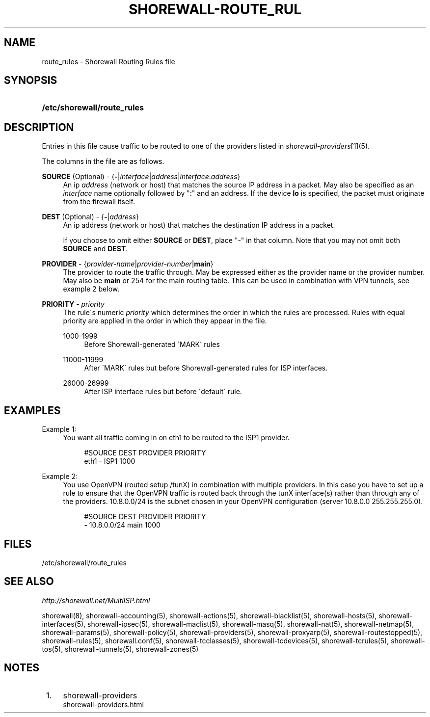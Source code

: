 .\"     Title: shorewall-route_rules
.\"    Author: 
.\" Generator: DocBook XSL Stylesheets v1.73.2 <http://docbook.sf.net/>
.\"      Date: 03/24/2010
.\"    Manual: 
.\"    Source: 
.\"
.TH "SHOREWALL\-ROUTE_RUL" "5" "03/24/2010" "" ""
.\" disable hyphenation
.nh
.\" disable justification (adjust text to left margin only)
.ad l
.SH "NAME"
route_rules \- Shorewall Routing Rules file
.SH "SYNOPSIS"
.HP 27
\fB/etc/shorewall/route_rules\fR
.SH "DESCRIPTION"
.PP
Entries in this file cause traffic to be routed to one of the providers listed in
\fIshorewall\-providers\fR\&[1](5)\&.
.PP
The columns in the file are as follows\&.
.PP
\fBSOURCE\fR (Optional) \- {\fB\-\fR|\fIinterface\fR|\fIaddress\fR|\fIinterface\fR:\fIaddress\fR}
.RS 4
An ip
\fIaddress\fR
(network or host) that matches the source IP address in a packet\&. May also be specified as an
\fIinterface\fR
name optionally followed by ":" and an address\&. If the device
\fBlo\fR
is specified, the packet must originate from the firewall itself\&.
.RE
.PP
\fBDEST\fR (Optional) \- {\fB\-\fR|\fIaddress\fR}
.RS 4
An ip address (network or host) that matches the destination IP address in a packet\&.
.sp
If you choose to omit either
\fBSOURCE\fR
or
\fBDEST\fR, place "\-" in that column\&. Note that you may not omit both
\fBSOURCE\fR
and
\fBDEST\fR\&.
.RE
.PP
\fBPROVIDER\fR \- {\fIprovider\-name\fR|\fIprovider\-number\fR|\fBmain\fR}
.RS 4
The provider to route the traffic through\&. May be expressed either as the provider name or the provider number\&. May also be
\fBmain\fR
or 254 for the main routing table\&. This can be used in combination with VPN tunnels, see example 2 below\&.
.RE
.PP
\fBPRIORITY\fR \- \fIpriority\fR
.RS 4
The rule\'s numeric
\fIpriority\fR
which determines the order in which the rules are processed\&. Rules with equal priority are applied in the order in which they appear in the file\&.
.PP
1000\-1999
.RS 4
Before Shorewall\-generated \'MARK\' rules
.RE
.PP
11000\-11999
.RS 4
After \'MARK\' rules but before Shorewall\-generated rules for ISP interfaces\&.
.RE
.PP
26000\-26999
.RS 4
After ISP interface rules but before \'default\' rule\&.
.RE
.RE
.SH "EXAMPLES"
.PP
Example 1:
.RS 4
You want all traffic coming in on eth1 to be routed to the ISP1 provider\&.
.sp
.RS 4
.nf
        #SOURCE                 DEST            PROVIDER        PRIORITY
        eth1                    \-               ISP1            1000
.fi
.RE
.RE
.PP
Example 2:
.RS 4
You use OpenVPN (routed setup /tunX) in combination with multiple providers\&. In this case you have to set up a rule to ensure that the OpenVPN traffic is routed back through the tunX interface(s) rather than through any of the providers\&. 10\&.8\&.0\&.0/24 is the subnet chosen in your OpenVPN configuration (server 10\&.8\&.0\&.0 255\&.255\&.255\&.0)\&.
.sp
.RS 4
.nf
         #SOURCE                 DEST            PROVIDER        PRIORITY
         \-                       10\&.8\&.0\&.0/24     main            1000
.fi
.RE
.RE
.SH "FILES"
.PP
/etc/shorewall/route_rules
.SH "SEE ALSO"
.PP
\fIhttp://shorewall\&.net/MultiISP\&.html\fR
.PP
shorewall(8), shorewall\-accounting(5), shorewall\-actions(5), shorewall\-blacklist(5), shorewall\-hosts(5), shorewall\-interfaces(5), shorewall\-ipsec(5), shorewall\-maclist(5), shorewall\-masq(5), shorewall\-nat(5), shorewall\-netmap(5), shorewall\-params(5), shorewall\-policy(5), shorewall\-providers(5), shorewall\-proxyarp(5), shorewall\-routestopped(5), shorewall\-rules(5), shorewall\&.conf(5), shorewall\-tcclasses(5), shorewall\-tcdevices(5), shorewall\-tcrules(5), shorewall\-tos(5), shorewall\-tunnels(5), shorewall\-zones(5)
.SH "NOTES"
.IP " 1." 4
shorewall-providers
.RS 4
\%shorewall-providers.html
.RE
